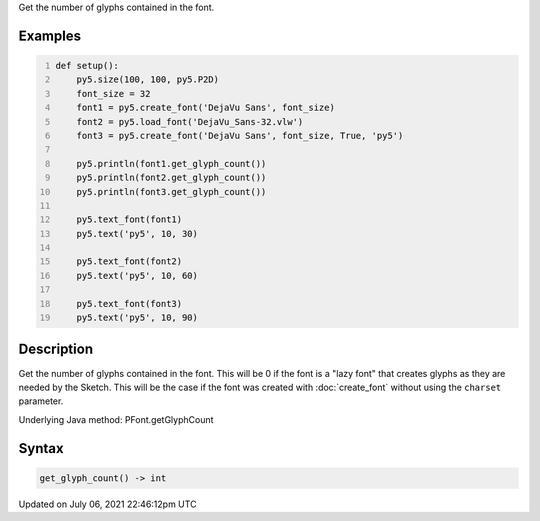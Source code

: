 .. title: Py5Font.get_glyph_count()
.. slug: py5font_get_glyph_count
.. date: 2021-07-06 22:46:12 UTC+00:00
.. tags:
.. category:
.. link:
.. description: py5 Py5Font.get_glyph_count() documentation
.. type: text

Get the number of glyphs contained in the font.

Examples
========

.. raw:: html

    <div class="example-table">

.. raw:: html

    <div class="example-row"><div class="example-cell-image">

.. image:: /images/reference/Py5Font_get_glyph_count_0.png
    :alt: example picture for get_glyph_count()

.. raw:: html

    </div><div class="example-cell-code">

.. code:: python
    :number-lines:

    def setup():
        py5.size(100, 100, py5.P2D)
        font_size = 32
        font1 = py5.create_font('DejaVu Sans', font_size)
        font2 = py5.load_font('DejaVu_Sans-32.vlw')
        font3 = py5.create_font('DejaVu Sans', font_size, True, 'py5')

        py5.println(font1.get_glyph_count())
        py5.println(font2.get_glyph_count())
        py5.println(font3.get_glyph_count())

        py5.text_font(font1)
        py5.text('py5', 10, 30)

        py5.text_font(font2)
        py5.text('py5', 10, 60)

        py5.text_font(font3)
        py5.text('py5', 10, 90)

.. raw:: html

    </div></div>

.. raw:: html

    </div>

Description
===========

Get the number of glyphs contained in the font. This will be 0 if the font is a "lazy font" that creates glyphs as they are needed by the Sketch. This will be the case if the font was created with :doc:`create_font` without using the ``charset`` parameter.

Underlying Java method: PFont.getGlyphCount

Syntax
======

.. code:: python

    get_glyph_count() -> int

Updated on July 06, 2021 22:46:12pm UTC

